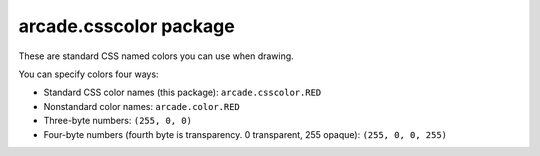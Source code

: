 arcade.csscolor package
=======================

These are standard CSS named colors you can use when drawing.

You can specify colors four ways:

* Standard CSS color names (this package): ``arcade.csscolor.RED``
* Nonstandard color names: ``arcade.color.RED``
* Three-byte numbers: ``(255, 0, 0)``
* Four-byte numbers (fourth byte is transparency. 0 transparent, 255 opaque): ``(255, 0, 0, 255)``